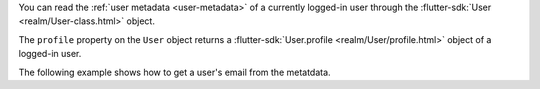 You can read the :ref:`user metadata <user-metadata>` of a
currently logged-in user through the :flutter-sdk:`User <realm/User-class.html>`
object.

The ``profile`` property on the ``User`` object returns a
:flutter-sdk:`User.profile <realm/User/profile.html>` object
of a logged-in user.

The following example shows how to get a user's email from the metatdata.
